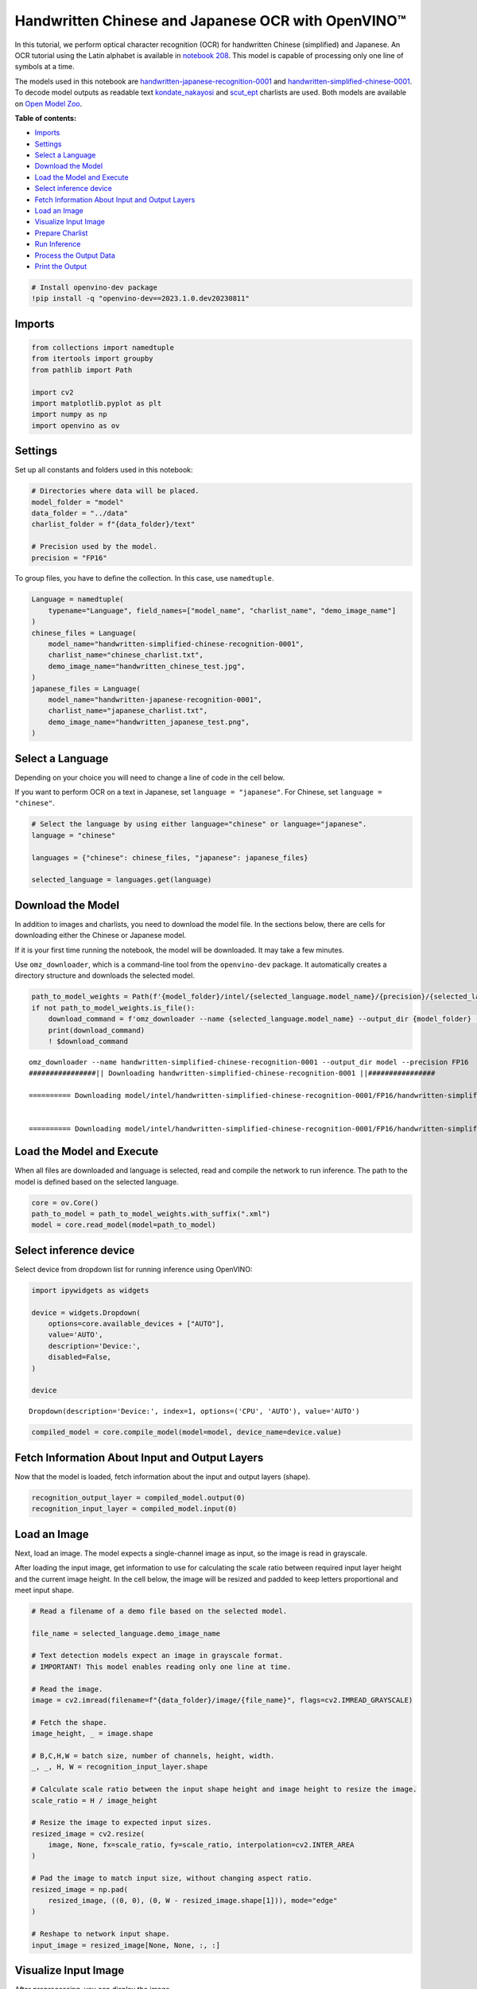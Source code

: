 Handwritten Chinese and Japanese OCR with OpenVINO™
===================================================

In this tutorial, we perform optical character recognition (OCR) for
handwritten Chinese (simplified) and Japanese. An OCR tutorial using the
Latin alphabet is available in `notebook
208 <208-optical-character-recognition-with-output.html>`__.
This model is capable of processing only one line of symbols at a time.

The models used in this notebook are
`handwritten-japanese-recognition-0001 <https://docs.openvino.ai/2023.0/omz_models_model_handwritten_japanese_recognition_0001.html>`__
and
`handwritten-simplified-chinese-0001 <https://docs.openvino.ai/2023.0/omz_models_model_handwritten_simplified_chinese_recognition_0001.html>`__.
To decode model outputs as readable text
`kondate_nakayosi <https://github.com/openvinotoolkit/open_model_zoo/blob/master/data/dataset_classes/kondate_nakayosi.txt>`__
and
`scut_ept <https://github.com/openvinotoolkit/open_model_zoo/blob/master/data/dataset_classes/scut_ept.txt>`__
charlists are used. Both models are available on `Open Model
Zoo <https://github.com/openvinotoolkit/open_model_zoo/>`__.

**Table of contents:**

- `Imports <#imports-uparrow>`__
- `Settings <#settings-uparrow>`__
- `Select a Language <#select-a-language-uparrow>`__
- `Download the Model <#download-the-model-uparrow>`__
- `Load the Model and Execute <#load-the-model-and-execute-uparrow>`__
- `Select inference device <#select-inference-device-uparrow>`__
- `Fetch Information About Input and Output Layers <#fetch-information-about-input-and-output-layers-uparrow>`__
- `Load an Image <#load-an-image-uparrow>`__
- `Visualize Input Image <#visualize-input-image-uparrow>`__
- `Prepare Charlist <#prepare-charlist-uparrow>`__
- `Run Inference <#run-inference-uparrow>`__
- `Process the Output Data <#process-the-output-data-uparrow>`__
- `Print the Output <#print-the-output-uparrow>`__

.. code:: ipython3

    # Install openvino-dev package
    !pip install -q "openvino-dev==2023.1.0.dev20230811"

Imports
###############################################################################################################################

.. code:: ipython3

    from collections import namedtuple
    from itertools import groupby
    from pathlib import Path
    
    import cv2
    import matplotlib.pyplot as plt
    import numpy as np
    import openvino as ov

Settings 
###############################################################################################################################

Set up all constants and folders used in this notebook:

.. code:: ipython3

    # Directories where data will be placed.
    model_folder = "model"
    data_folder = "../data"
    charlist_folder = f"{data_folder}/text"
    
    # Precision used by the model.
    precision = "FP16"

To group files, you have to define the collection. In this case, use
``namedtuple``.

.. code:: ipython3

    Language = namedtuple(
        typename="Language", field_names=["model_name", "charlist_name", "demo_image_name"]
    )
    chinese_files = Language(
        model_name="handwritten-simplified-chinese-recognition-0001",
        charlist_name="chinese_charlist.txt",
        demo_image_name="handwritten_chinese_test.jpg",
    )
    japanese_files = Language(
        model_name="handwritten-japanese-recognition-0001",
        charlist_name="japanese_charlist.txt",
        demo_image_name="handwritten_japanese_test.png",
    )

Select a Language 
###############################################################################################################################

Depending on your choice you will need to change a line of code in the
cell below.

If you want to perform OCR on a text in Japanese, set
``language = "japanese"``. For Chinese, set ``language = "chinese"``.

.. code:: ipython3

    # Select the language by using either language="chinese" or language="japanese".
    language = "chinese"
    
    languages = {"chinese": chinese_files, "japanese": japanese_files}
    
    selected_language = languages.get(language)

Download the Model 
###############################################################################################################################

In addition to images and charlists, you need to download the model
file. In the sections below, there are cells for downloading either the
Chinese or Japanese model.

If it is your first time running the notebook, the model will be
downloaded. It may take a few minutes.

Use ``omz_downloader``, which is a command-line tool from the
``openvino-dev`` package. It automatically creates a directory structure
and downloads the selected model.

.. code:: ipython3

    path_to_model_weights = Path(f'{model_folder}/intel/{selected_language.model_name}/{precision}/{selected_language.model_name}.bin')
    if not path_to_model_weights.is_file():
        download_command = f'omz_downloader --name {selected_language.model_name} --output_dir {model_folder} --precision {precision}'
        print(download_command)
        ! $download_command


.. parsed-literal::

    omz_downloader --name handwritten-simplified-chinese-recognition-0001 --output_dir model --precision FP16
    ################|| Downloading handwritten-simplified-chinese-recognition-0001 ||################
    
    ========== Downloading model/intel/handwritten-simplified-chinese-recognition-0001/FP16/handwritten-simplified-chinese-recognition-0001.xml
    
    
    ========== Downloading model/intel/handwritten-simplified-chinese-recognition-0001/FP16/handwritten-simplified-chinese-recognition-0001.bin
    
    


Load the Model and Execute 
###############################################################################################################################

When all files are downloaded and language is selected, read and compile
the network to run inference. The path to the model is defined based on
the selected language.

.. code:: ipython3

    core = ov.Core()
    path_to_model = path_to_model_weights.with_suffix(".xml")
    model = core.read_model(model=path_to_model)

Select inference device 
###############################################################################################################################

Select device from dropdown list for running inference using OpenVINO:

.. code:: ipython3

    import ipywidgets as widgets
    
    device = widgets.Dropdown(
        options=core.available_devices + ["AUTO"],
        value='AUTO',
        description='Device:',
        disabled=False,
    )
    
    device




.. parsed-literal::

    Dropdown(description='Device:', index=1, options=('CPU', 'AUTO'), value='AUTO')



.. code:: ipython3

    compiled_model = core.compile_model(model=model, device_name=device.value)

Fetch Information About Input and Output Layers
###############################################################################################################################

Now that the model is loaded, fetch information about the input and
output layers (shape).

.. code:: ipython3

    recognition_output_layer = compiled_model.output(0)
    recognition_input_layer = compiled_model.input(0)

Load an Image 
###############################################################################################################################

Next, load an image. The model expects a single-channel image as input,
so the image is read in grayscale.

After loading the input image, get information to use for calculating
the scale ratio between required input layer height and the current
image height. In the cell below, the image will be resized and padded to
keep letters proportional and meet input shape.

.. code:: ipython3

    # Read a filename of a demo file based on the selected model.
    
    file_name = selected_language.demo_image_name
    
    # Text detection models expect an image in grayscale format.
    # IMPORTANT! This model enables reading only one line at time.
    
    # Read the image.
    image = cv2.imread(filename=f"{data_folder}/image/{file_name}", flags=cv2.IMREAD_GRAYSCALE)
    
    # Fetch the shape.
    image_height, _ = image.shape
    
    # B,C,H,W = batch size, number of channels, height, width.
    _, _, H, W = recognition_input_layer.shape
    
    # Calculate scale ratio between the input shape height and image height to resize the image.
    scale_ratio = H / image_height
    
    # Resize the image to expected input sizes.
    resized_image = cv2.resize(
        image, None, fx=scale_ratio, fy=scale_ratio, interpolation=cv2.INTER_AREA
    )
    
    # Pad the image to match input size, without changing aspect ratio.
    resized_image = np.pad(
        resized_image, ((0, 0), (0, W - resized_image.shape[1])), mode="edge"
    )
    
    # Reshape to network input shape.
    input_image = resized_image[None, None, :, :]

Visualize Input Image 
###############################################################################################################################

After preprocessing, you can display the image.

.. code:: ipython3

    plt.figure(figsize=(20, 1))
    plt.axis("off")
    plt.imshow(resized_image, cmap="gray", vmin=0, vmax=255);



.. image:: 209-handwritten-ocr-with-output_files/209-handwritten-ocr-with-output_22_0.png


Prepare Charlist 
###############################################################################################################################

The model is loaded and the image is ready. The only element left is the
charlist, which is downloaded. You must add a blank symbol at the
beginning of the charlist before using it. This is expected for both the
Chinese and Japanese models.

.. code:: ipython3

    # Get a dictionary to encode the output, based on model documentation.
    used_charlist = selected_language.charlist_name
    
    # With both models, there should be blank symbol added at index 0 of each charlist.
    blank_char = "~"
    
    with open(f"{charlist_folder}/{used_charlist}", "r", encoding="utf-8") as charlist:
        letters = blank_char + "".join(line.strip() for line in charlist)

Run Inference 
###############################################################################################################################

Now, run inference. The ``compiled_model()`` function takes a list with
input(s) in the same order as model input(s). Then, fetch the output
from output tensors.

.. code:: ipython3

    # Run inference on the model
    predictions = compiled_model([input_image])[recognition_output_layer]

Process the Output Data
###############################################################################################################################

The output of a model is in the ``W x B x L`` format, where:

-  W - output sequence length
-  B - batch size
-  L - confidence distribution across the supported symbols in Kondate
   and Nakayosi.

To get a more human-readable format, select a symbol with the highest
probability. When you hold a list of indexes that are predicted to have
the highest probability, due to limitations in `CTC
Decoding <https://towardsdatascience.com/beam-search-decoding-in-ctc-trained-neural-networks-5a889a3d85a7>`__,
you will remove concurrent symbols and then remove the blanks.

Finally, get the symbols from corresponding indexes in the charlist.

.. code:: ipython3

    # Remove a batch dimension.
    predictions = np.squeeze(predictions)
    
    # Run the `argmax` function to pick the symbols with the highest probability.
    predictions_indexes = np.argmax(predictions, axis=1)

.. code:: ipython3

    # Use the `groupby` function to remove concurrent letters, as required by CTC greedy decoding.
    output_text_indexes = list(groupby(predictions_indexes))
    
    # Remove grouper objects.
    output_text_indexes, _ = np.transpose(output_text_indexes, (1, 0))
    
    # Remove blank symbols.
    output_text_indexes = output_text_indexes[output_text_indexes != 0]
    
    # Assign letters to indexes from the output array.
    output_text = [letters[letter_index] for letter_index in output_text_indexes]

Print the Output 
###############################################################################################################################

Now, having a list of letters predicted by the model, you can display
the image with predicted text printed below.

.. code:: ipython3

    plt.figure(figsize=(20, 1))
    plt.axis("off")
    plt.imshow(resized_image, cmap="gray", vmin=0, vmax=255)
    
    print("".join(output_text))


.. parsed-literal::

    人有悲欢离合，月有阴睛圆缺，此事古难全。



.. image:: 209-handwritten-ocr-with-output_files/209-handwritten-ocr-with-output_31_1.png

